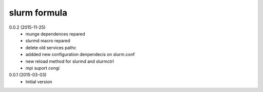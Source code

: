 slurm formula
================
0.0.2 (2015-11-25)
 - munge dependences repared
 - slurmd macro repared
 - delete old services pathc
 - addded new configuration denpendecis on slurm.conf
 - new reload method for slurmd and slurmctrl
 - mpi suport congi
0.0.1 (2015-03-03)
 - Initial version
